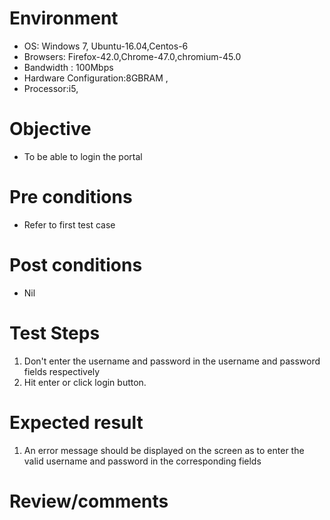 #+Author: Sravanthi
#+Date Created: 10 Dec 2018
* Environment
  - OS: Windows 7, Ubuntu-16.04,Centos-6
  - Browsers: Firefox-42.0,Chrome-47.0,chromium-45.0
  - Bandwidth : 100Mbps
  - Hardware Configuration:8GBRAM , 
  - Processor:i5,

* Objective
  - To be able to login the portal

* Pre conditions
  - Refer to first test case 

* Post conditions
  - Nil
* Test Steps
  1. Don't enter the username and password in the username and password fields respectively
  2. Hit enter or click login button.

* Expected result
  1. An error message should be displayed on the screen as to enter the valid username and password in the corresponding fields

* Review/comments

